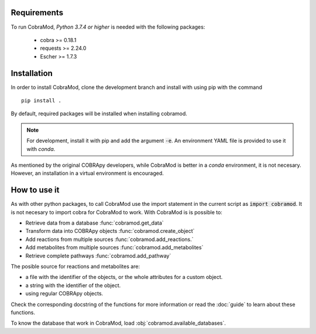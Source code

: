 Requirements
============

To run CobraMod, *Python 3.7.4 or higher* is needed with the following
packages:

    - cobra >= 0.18.1
    - requests >= 2.24.0
    - Escher >= 1.7.3

Installation
============

In order to install CobraMod, clone the development branch and install with
using pip with the command ::

    pip install .

By default, required packages will be installed when installing cobramod.

.. note::
    For development, install it with pip and add the argument :code:`-e`. An
    environment YAML file is provided to use it with *conda*.

As mentioned by the original COBRApy developers, while CobraMod is better in a
*conda* environment, it is not necesary. However, an installation in a virtual
environment is encouraged.

How to use it
=============

As with other python packages, to call CobraMod use the import statement in the
current script as :code:`import cobramod`. It is not necesary to import cobra
for CobraMod to work. With CobraMod is is possible to:

- Retrieve data from a database :func:`cobramod.get_data`
- Transform data into COBRApy objects :func:`cobramod.create_object`
- Add reactions from multiple sources :func:`cobramod.add_reactions.`
- Add metabolites from multiple sources :func:`cobramod.add_metabolites`
- Retrieve complete pathways :func:`cobramod.add_pathway`

The posible source for reactions and metabolites are:

- a file with the identifier of the objects, or the whole attributes for a
  custom object.
- a string with the identifier of the object.
- using regular COBRApy objects.

Check the corresponding docstring of the functions for more information or
read the :doc:`guide` to learn about these functions.

To know the database that work in CobraMod, load
:obj:`cobramod.available_databases`.
